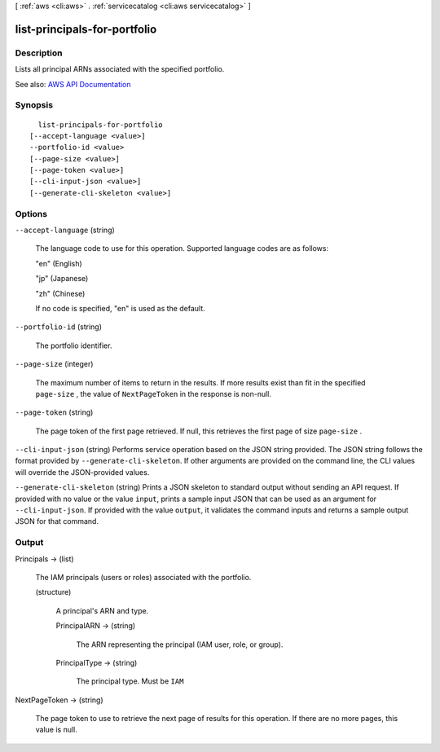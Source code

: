 [ :ref:`aws <cli:aws>` . :ref:`servicecatalog <cli:aws servicecatalog>` ]

.. _cli:aws servicecatalog list-principals-for-portfolio:


*****************************
list-principals-for-portfolio
*****************************



===========
Description
===========



Lists all principal ARNs associated with the specified portfolio.



See also: `AWS API Documentation <https://docs.aws.amazon.com/goto/WebAPI/servicecatalog-2015-12-10/ListPrincipalsForPortfolio>`_


========
Synopsis
========

::

    list-principals-for-portfolio
  [--accept-language <value>]
  --portfolio-id <value>
  [--page-size <value>]
  [--page-token <value>]
  [--cli-input-json <value>]
  [--generate-cli-skeleton <value>]




=======
Options
=======

``--accept-language`` (string)


  The language code to use for this operation. Supported language codes are as follows:

   

  "en" (English)

   

  "jp" (Japanese)

   

  "zh" (Chinese)

   

  If no code is specified, "en" is used as the default.

  

``--portfolio-id`` (string)


  The portfolio identifier.

  

``--page-size`` (integer)


  The maximum number of items to return in the results. If more results exist than fit in the specified ``page-size`` , the value of ``NextPageToken`` in the response is non-null.

  

``--page-token`` (string)


  The page token of the first page retrieved. If null, this retrieves the first page of size ``page-size`` .

  

``--cli-input-json`` (string)
Performs service operation based on the JSON string provided. The JSON string follows the format provided by ``--generate-cli-skeleton``. If other arguments are provided on the command line, the CLI values will override the JSON-provided values.

``--generate-cli-skeleton`` (string)
Prints a JSON skeleton to standard output without sending an API request. If provided with no value or the value ``input``, prints a sample input JSON that can be used as an argument for ``--cli-input-json``. If provided with the value ``output``, it validates the command inputs and returns a sample output JSON for that command.



======
Output
======

Principals -> (list)

  

  The IAM principals (users or roles) associated with the portfolio.

  

  (structure)

    

    A principal's ARN and type.

    

    PrincipalARN -> (string)

      

      The ARN representing the principal (IAM user, role, or group).

      

      

    PrincipalType -> (string)

      

      The principal type. Must be ``IAM``  

      

      

    

  

NextPageToken -> (string)

  

  The page token to use to retrieve the next page of results for this operation. If there are no more pages, this value is null.

  

  

